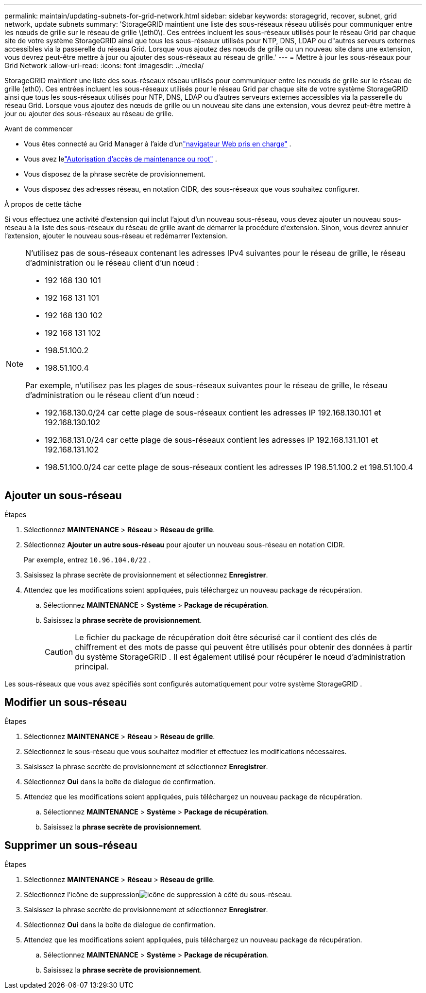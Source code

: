 ---
permalink: maintain/updating-subnets-for-grid-network.html 
sidebar: sidebar 
keywords: storagegrid, recover, subnet, grid network, update subnets 
summary: 'StorageGRID maintient une liste des sous-réseaux réseau utilisés pour communiquer entre les nœuds de grille sur le réseau de grille \(eth0\).  Ces entrées incluent les sous-réseaux utilisés pour le réseau Grid par chaque site de votre système StorageGRID ainsi que tous les sous-réseaux utilisés pour NTP, DNS, LDAP ou d"autres serveurs externes accessibles via la passerelle du réseau Grid.  Lorsque vous ajoutez des nœuds de grille ou un nouveau site dans une extension, vous devrez peut-être mettre à jour ou ajouter des sous-réseaux au réseau de grille.' 
---
= Mettre à jour les sous-réseaux pour Grid Network
:allow-uri-read: 
:icons: font
:imagesdir: ../media/


[role="lead"]
StorageGRID maintient une liste des sous-réseaux réseau utilisés pour communiquer entre les nœuds de grille sur le réseau de grille (eth0).  Ces entrées incluent les sous-réseaux utilisés pour le réseau Grid par chaque site de votre système StorageGRID ainsi que tous les sous-réseaux utilisés pour NTP, DNS, LDAP ou d'autres serveurs externes accessibles via la passerelle du réseau Grid.  Lorsque vous ajoutez des nœuds de grille ou un nouveau site dans une extension, vous devrez peut-être mettre à jour ou ajouter des sous-réseaux au réseau de grille.

.Avant de commencer
* Vous êtes connecté au Grid Manager à l'aide d'unlink:../admin/web-browser-requirements.html["navigateur Web pris en charge"] .
* Vous avez lelink:../admin/admin-group-permissions.html["Autorisation d'accès de maintenance ou root"] .
* Vous disposez de la phrase secrète de provisionnement.
* Vous disposez des adresses réseau, en notation CIDR, des sous-réseaux que vous souhaitez configurer.


.À propos de cette tâche
Si vous effectuez une activité d'extension qui inclut l'ajout d'un nouveau sous-réseau, vous devez ajouter un nouveau sous-réseau à la liste des sous-réseaux du réseau de grille avant de démarrer la procédure d'extension.  Sinon, vous devrez annuler l’extension, ajouter le nouveau sous-réseau et redémarrer l’extension.

[NOTE]
====
N'utilisez pas de sous-réseaux contenant les adresses IPv4 suivantes pour le réseau de grille, le réseau d'administration ou le réseau client d'un nœud :

* 192 168 130 101
* 192 168 131 101
* 192 168 130 102
* 192 168 131 102
* 198.51.100.2
* 198.51.100.4


Par exemple, n'utilisez pas les plages de sous-réseaux suivantes pour le réseau de grille, le réseau d'administration ou le réseau client d'un nœud :

* 192.168.130.0/24 car cette plage de sous-réseaux contient les adresses IP 192.168.130.101 et 192.168.130.102
* 192.168.131.0/24 car cette plage de sous-réseaux contient les adresses IP 192.168.131.101 et 192.168.131.102
* 198.51.100.0/24 car cette plage de sous-réseaux contient les adresses IP 198.51.100.2 et 198.51.100.4


====


== Ajouter un sous-réseau

.Étapes
. Sélectionnez *MAINTENANCE* > *Réseau* > *Réseau de grille*.
. Sélectionnez *Ajouter un autre sous-réseau* pour ajouter un nouveau sous-réseau en notation CIDR.
+
Par exemple, entrez `10.96.104.0/22` .

. Saisissez la phrase secrète de provisionnement et sélectionnez *Enregistrer*.
. Attendez que les modifications soient appliquées, puis téléchargez un nouveau package de récupération.
+
.. Sélectionnez *MAINTENANCE* > *Système* > *Package de récupération*.
.. Saisissez la *phrase secrète de provisionnement*.
+

CAUTION: Le fichier du package de récupération doit être sécurisé car il contient des clés de chiffrement et des mots de passe qui peuvent être utilisés pour obtenir des données à partir du système StorageGRID . Il est également utilisé pour récupérer le nœud d’administration principal.





Les sous-réseaux que vous avez spécifiés sont configurés automatiquement pour votre système StorageGRID .



== Modifier un sous-réseau

.Étapes
. Sélectionnez *MAINTENANCE* > *Réseau* > *Réseau de grille*.
. Sélectionnez le sous-réseau que vous souhaitez modifier et effectuez les modifications nécessaires.
. Saisissez la phrase secrète de provisionnement et sélectionnez *Enregistrer*.
. Sélectionnez *Oui* dans la boîte de dialogue de confirmation.
. Attendez que les modifications soient appliquées, puis téléchargez un nouveau package de récupération.
+
.. Sélectionnez *MAINTENANCE* > *Système* > *Package de récupération*.
.. Saisissez la *phrase secrète de provisionnement*.






== Supprimer un sous-réseau

.Étapes
. Sélectionnez *MAINTENANCE* > *Réseau* > *Réseau de grille*.
. Sélectionnez l'icône de suppressionimage:../media/icon-x-to-remove.png["icône de suppression"] à côté du sous-réseau.
. Saisissez la phrase secrète de provisionnement et sélectionnez *Enregistrer*.
. Sélectionnez *Oui* dans la boîte de dialogue de confirmation.
. Attendez que les modifications soient appliquées, puis téléchargez un nouveau package de récupération.
+
.. Sélectionnez *MAINTENANCE* > *Système* > *Package de récupération*.
.. Saisissez la *phrase secrète de provisionnement*.



